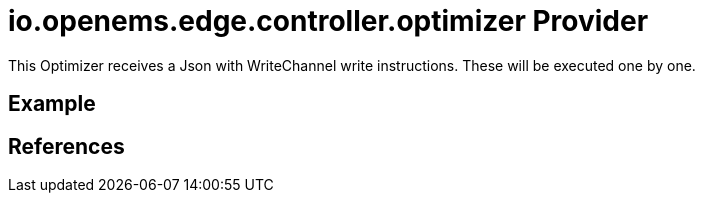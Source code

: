 = io.openems.edge.controller.optimizer Provider

This Optimizer receives a Json with WriteChannel write instructions.
These will be executed one by one.

== Example

== References

